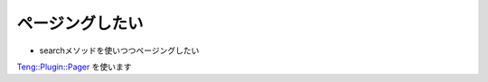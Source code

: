 ページングしたい
-----------------

* searchメソッドを使いつつページングしたい

`Teng::Plugin::Pager <http://search.cpan.org/search?query=Teng%3A%3APlugin%3A%3APager&mode=all>`_ を使います


